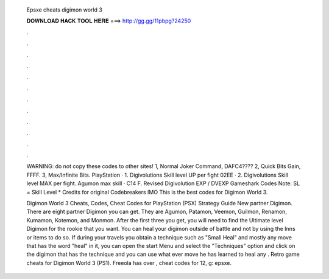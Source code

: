   Epsxe cheats digimon world 3
  
  
  
  𝐃𝐎𝐖𝐍𝐋𝐎𝐀𝐃 𝐇𝐀𝐂𝐊 𝐓𝐎𝐎𝐋 𝐇𝐄𝐑𝐄 ===> http://gg.gg/11pbpg?24250
  
  
  
  .
  
  
  
  .
  
  
  
  .
  
  
  
  .
  
  
  
  .
  
  
  
  .
  
  
  
  .
  
  
  
  .
  
  
  
  .
  
  
  
  .
  
  
  
  .
  
  
  
  .
  
  WARNING: do not copy these codes to other sites! 1, Normal Joker Command, DAFC4???? 2, Quick Bits Gain, FFFF. 3, Max/Infinite Bits. PlayStation · 1. Digivolutions Skill level UP per fight 02EE · 2. Digivolutions Skill level MAX per fight. Agumon max skill · C14 F. Revised Digivolution EXP / DVEXP Gameshark Codes Note: SL = Skill Level * Credits for original Codebreakers IMO This is the best codes for Digimon World 3.
  
  Digimon World 3 Cheats, Codes, Cheat Codes for PlayStation (PSX) Strategy Guide New partner Digimon. There are eight partner Digimon you can get. They are Agumon, Patamon, Veemon, Guilmon, Renamon, Kumamon, Kotemon, and Monmon. After the first three you get, you will need to find the Ultimate level Digimon for the rookie that you want. You can heal your digimon outside of battle and not by using the Inns or items to do so. If during your travels you obtain a technique such as "Small Heal" and mostly any move that has the word "heal" in it, you can open the start Menu and select the "Techniques" option and click on the digimon that has the technique and you can use what ever move he has learned to heal any . Retro game cheats for Digimon World 3 (PS1). Freeola has over , cheat codes for 12, g: epsxe.
